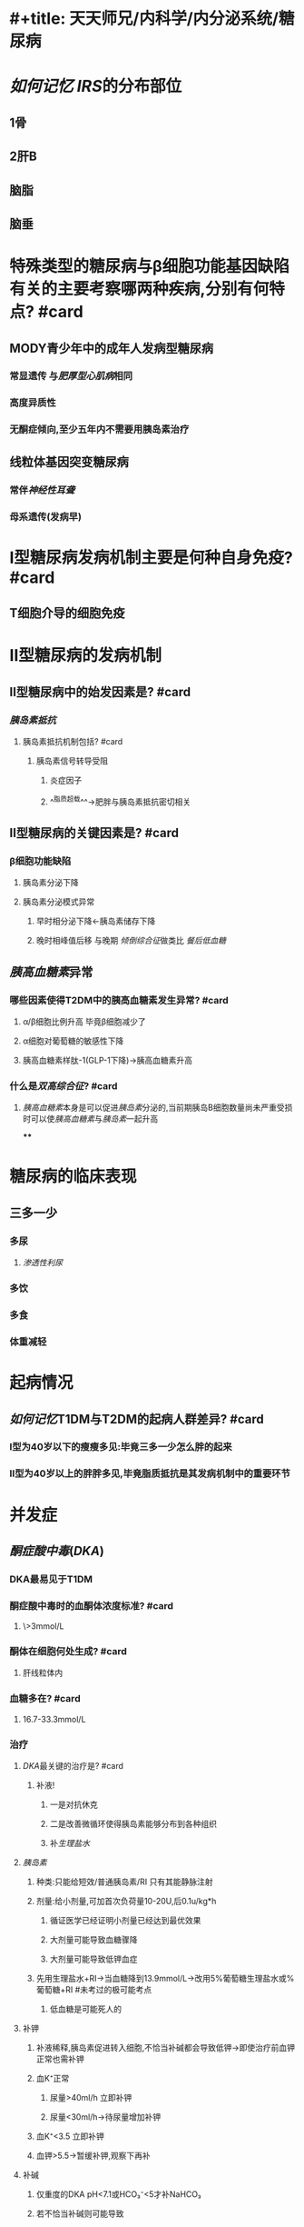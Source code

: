 * #+title: 天天师兄/内科学/内分泌系统/糖尿病
* [[如何记忆]] [[IRS]]的分布部位
:PROPERTIES:
:id: 63494e69-c540-497c-b788-79e07d13c12c
:END:
** 1骨
** 2肝B
** 脑脂
** 脑垂
* 特殊类型的糖尿病与β细胞功能基因缺陷有关的主要考察哪两种疾病,分别有何特点? #card
** MODY青少年中的成年人发病型糖尿病
:PROPERTIES:
:collapsed: true
:END:
*** 常显遗传 与[[肥厚型心肌病]]相同
*** 高度异质性
*** 无酮症倾向,至少五年内不需要用胰岛素治疗
** 线粒体基因突变糖尿病
:PROPERTIES:
:collapsed: true
:END:
*** 常伴[[神经性耳聋]]
*** 母系遗传(发病早)
* Ⅰ型糖尿病发病机制主要是何种自身免疫? #card
:PROPERTIES:
:collapsed: true
:END:
** T细胞介导的细胞免疫 [[../assets/image_1665901125054_0.png]]
* Ⅱ型糖尿病的发病机制
:PROPERTIES:
:collapsed: true
:END:
** Ⅱ型糖尿病中的始发因素是? #card
:PROPERTIES:
:collapsed: true
:END:
*** [[胰岛素抵抗]]
**** 胰岛素抵抗机制包括? #card
:PROPERTIES:
:id: 634ba296-6462-4e59-a3e8-c1d58b18d225
:END:
***** 胰岛素信号转导受阻
****** 炎症因子
****** ^^脂质超载^^→肥胖与胰岛素抵抗密切相关
** Ⅱ型糖尿病的关键因素是? #card
:PROPERTIES:
:collapsed: true
:END:
*** β细胞功能缺陷
:PROPERTIES:
:collapsed: true
:END:
**** 胰岛素分泌下降
**** 胰岛素分泌模式异常
***** 早时相分泌下降←胰岛素储存下降
***** 晚时相峰值后移 与晚期 [[倾倒综合征]]做类比 [[餐后低血糖]]
** [[胰高血糖素]]异常
*** 哪些因素使得T2DM中的胰高血糖素发生异常? #card
**** α/β细胞比例升高 毕竟β细胞减少了
**** α细胞对葡萄糖的敏感性下降
**** 胰高血糖素样肽-1(GLP-1下降)→胰高血糖素升高
*** 什么是[[双高综合征]]? #card
**** [[胰高血糖素]]本身是可以促进[[胰岛素]]分泌的,当前期胰岛B细胞数量尚未严重受损时可以使[[胰高血糖素]]与[[胰岛素]]一起升高
****
* 糖尿病的临床表现
:PROPERTIES:
:collapsed: true
:END:
** 三多一少
:PROPERTIES:
:collapsed: true
:END:
*** 多尿
:PROPERTIES:
:collapsed: true
:END:
**** [[渗透性利尿]]
*** 多饮
*** 多食
*** 体重减轻
* 起病情况
** [[如何记忆]]T1DM与T2DM的起病人群差异? #card
:PROPERTIES:
:collapsed: true
:END:
*** Ⅰ型为40岁以下的瘦瘦多见:毕竟三多一少怎么胖的起来
*** Ⅱ型为40岁以上的胖胖多见,毕竟脂质抵抗是其发病机制中的重要环节
* 并发症
** [[酮症酸中毒]]([[DKA]])
:PROPERTIES:
:collapsed: true
:END:
*** DKA最易见于T1DM
*** 酮症酸中毒时的血酮体浓度标准? #card
:PROPERTIES:
:collapsed: true
:END:
**** \>3mmol/L
*** 酮体在细胞何处生成? #card
:PROPERTIES:
:collapsed: true
:END:
**** 肝线粒体内
*** 血糖多在? #card
:PROPERTIES:
:collapsed: true
:END:
**** 16.7-33.3mmol/L
*** 治疗
:PROPERTIES:
:collapsed: true
:END:
**** [[DKA]]最关键的治疗是? #card
:PROPERTIES:
:collapsed: true
:END:
***** 补液!
:PROPERTIES:
:collapsed: true
:END:
****** 一是对抗休克
****** 二是改善微循环使得胰岛素能够分布到各种组织
****** 补[[生理盐水]]
**** [[胰岛素]]
:PROPERTIES:
:collapsed: true
:END:
***** 种类:只能给短效/普通胰岛素/RI 只有其能静脉注射
***** 剂量:给小剂量,可加首次负荷量10-20U,后0.1u/kg*h
:PROPERTIES:
:collapsed: true
:END:
****** 循证医学已经证明小剂量已经达到最优效果
****** 大剂量可能导致血糖骤降
****** 大剂量可能导致低钾血症
***** 先用生理盐水+RI→当血糖降到13.9mmol/L→改用5%葡萄糖生理盐水或%葡萄糖+RI #未考过的极可能考点
:PROPERTIES:
:collapsed: true
:END:
****** 低血糖是可能死人的
**** 补钾
:PROPERTIES:
:collapsed: true
:END:
***** 补液稀释,胰岛素促进转入细胞,不恰当补碱都会导致低钾→即使治疗前血钾正常也需补钾
***** 血K⁺正常
:PROPERTIES:
:collapsed: true
:END:
****** 尿量>40ml/h 立即补钾
****** 尿量<30ml/h→待尿量增加补钾
***** 血K⁺<3.5 立即补钾
***** 血钾>5.5→暂缓补钾,观察下再补
**** 补碱
:PROPERTIES:
:collapsed: true
:END:
***** 仅重度的DKA pH<7.1或HCO₃⁻<5才补NaHCO₃
***** 若不恰当补碱则可能导致
:PROPERTIES:
:collapsed: true
:END:
****** 解离曲线左移
****** K⁺进入细胞内
****** 反跳性碱中毒
****** 反常性脑脊液酸中毒
:PROPERTIES:
:collapsed: true
:END:
******* CO₂穿过血脑屏障的速度>HCO₃⁻
****** [[脑水肿]]
:PROPERTIES:
:collapsed: true
:END:
******* 不恰当补碱: 氧解离左移
******* 缺氧
******* 不恰当补液
******* 血糖下降过快:→渗透压不平衡
******* 渗透压不平衡
******* 使用[[甘露醇]]:临床上用其来治疗脑水肿但事[[DKA]]所致的需要慎用[[甘露醇]]
** {{embed ((6354d355-77ca-453a-a48d-05c541eaad4f))}}
** DKA,HHS与低血糖昏迷如何鉴别? #card
:PROPERTIES:
:collapsed: true
:END:
*** DKA与HHS为脱水所以皮肤为干燥的
*** 低血糖时交感神经兴奋所以为潮湿的
** 慢性并发症
:PROPERTIES:
:collapsed: true
:END:
*** 糖尿病肾病多发生的在糖尿病病史超过多少年的人? #card
:PROPERTIES:
:collapsed: true
:END:
**** 10
*** 糖尿病肾病Ⅲ期最重要的诊断指标是尿蛋白量为? #card
:PROPERTIES:
:collapsed: true
:END:
**** 微量蛋白尿30-300mg/d
*** 慢性糖尿病Ⅰ,Ⅱ期为什么滤过增加? #card
:PROPERTIES:
:collapsed: true
:END:
**** 与内皮细胞通透性增加有关
*** 糖尿病肾病的分期 
#+BEGIN_TIP
[[../assets/image_1665906213145_0.png]] 
#+END_TIP
*** 糖尿病肾病的首选治疗为何药? #card
:PROPERTIES:
:collapsed: true
:END:
**** 用[[ACEI/ARB]]将血压降到130/80
:PROPERTIES:
:collapsed: true
:END:
***** 能减低尿蛋白
***** 能增敏胰岛素受体
**** 不宜用激素
*** 糖尿病视网膜病变的分期
:PROPERTIES:
:collapsed: true
:END:
**** #+BEGIN_TIP
[[../assets/image_1665906660583_0.png]] 
#+END_TIP
**** 软性渗出主要是渗出蛋白质
***
* 糖尿病的辅助检查
:PROPERTIES:
:collapsed: true
:END:
** 尿糖与血糖检查谁更重要? #card
:PROPERTIES:
:collapsed: true
:END:
*** 血糖
*** 尿糖受肾糖阈影响,其与糖尿病无直接关系只能作为检查线索
** 确诊标准 任一一项
:PROPERTIES:
:collapsed: true
:END:
*** 空腹血糖:FPG>=7mmol/L(英语F for fasting 禁食 隔夜禁食8小时 第二日早上空腹测血糖)
*** OGTT,2小时>11.1
*** 症状,任意时间>11.1
** 肾性糖尿有无糖耐量减低? #card
:PROPERTIES:
:collapsed: true
:END:
*** 无
** 糖化血红蛋白能否显示瞬时水平? #card
:PROPERTIES:
:collapsed: true
:END:
*** 不能
** 糖化血红蛋白能否显示血糖的波动情况? #card
:PROPERTIES:
:collapsed: true
:END:
*** 不能
** 糖化血红蛋白能否显示曾经发生过的低血糖? #card
:PROPERTIES:
:collapsed: true
:END:
*** 不能
** 糖化血糖的控制目标是小于? #card
:PROPERTIES:
:collapsed: true
:END:
*** 7%
* 糖尿病的病情监测
** [[../assets/image_1665908571261_0.png]]
** 空腹血糖的监测指标为? #card
:PROPERTIES:
:collapsed: true
:END:
*** 4.4-7mmol/L
** 非空腹血糖的监测指标为? #card
:PROPERTIES:
:collapsed: true
:END:
*** <=10
** 脂类LDL-C未合并ASCVD例如冠心病时要求小于? #card #未考过的极可能考点
:PROPERTIES:
:id: 6354d355-d129-4377-ab82-f9218358043b
:END:
*** 2.6mmol/L 爱点肉
** 脂类LDL-C合并ASCVD时要求小于? #未考过的极可能考点
:PROPERTIES:
:id: 6354d355-7a97-4da1-988f-fc8d00c3a5da
:END:
*** 1.8 一点吧
** 糖尿病治疗首选哪类降脂药?但是当何时需要换用另一种降脂药? #未考过的极可能考点
:PROPERTIES:
:collapsed: true
:ID:       47ff2c70-c4e0-44b0-a4b3-aa039f00a52a
:END:
*** 首选[[他汀类]]药物,但是当甘油三酯>5.7时首选[[贝特类]],其目的是减少[[胰腺炎]]的发生
*** 注意 甘油三酯的监测指标为<1.7
* 糖尿病的治疗
:PROPERTIES:
:id: 634d59cc-1095-4588-ada0-5ea79180f669
:END:
** 瓜糖给胖胖,尿奶给瘦瘦
** [[胰岛素]]
:PROPERTIES:
:END:
*** T1DM当然是首选胰岛素,但是哪些情况的T2DM也需要使用呢? #card
:PROPERTIES:
:collapsed: true
:END:
**** [[../assets/image_1665908949059_0.png]]
*** 胰岛素的制剂类型
:PROPERTIES:
:collapsed: true
:END:
**** [[../assets/image_1665909536616_0.png]]
*** 采用胰岛素替代治疗后的早晨空腹血糖仍较高,可能的原因是? #card
:PROPERTIES:
:collapsed: true
:END:
**** [[../assets/image_1665909744292_0.png]]
*** 当发生DKA,HHS,糖尿病肾病,糖心,糖视网膜时都选择何药物? #card
:PROPERTIES:
:collapsed: true
:END:
**** [[胰岛素]]
** [[GLP-1]]与 [[DPP-Ⅳ]]
:PROPERTIES:
:collapsed: true
:END:
*** [[../assets/image_1665910347687_0.png]]
*** [[../assets/image_1665981416215_0.png]]
*** GLP-1有种减肥的感觉,所以适用于Ⅱ型肥胖者
** [[双胍类]]
:PROPERTIES:
:END:
*** 机制
**** 使肝糖原的分解减少
**** 增加靶组织对胰岛素的敏感性增加 T2DM? #card
:PROPERTIES:
:id: 634cdc4f-c848-4084-bb1a-25ec66982cff
:END:
**** 葡萄糖的摄取与无氧氧化增加
**** 乳酸循环下降→无氧氧化增加+乳酸循环下降→该药有个*最严重*的不良反应就是乳酸酸中毒
*** 特点
**** 不增加体重,延缓血管并发症,改善血脂
**** 最主要的不良反应是胃肠道反应,最严重的反应是乳酸酸中毒

[[如何记忆]]: 将胍与阿卡波糖想象成固体不易消化
*** 应用
**** [[T2DM]]的一线药 ((634cdc4f-c848-4084-bb1a-25ec66982cff))? #card
**** 禁用于
***** 严重肾功能不全 GFR<45 乳酸排不走
***** 严重肝功能不全
*****
***
** [[α-糖苷酶抑制剂]]
:PROPERTIES:
:id: 634d59cc-1e6f-4ced-a287-fd59108e8d01
:END:
*** 特点
**** 不增加体重
**** 最主要的不良反应是胃肠道反应
*** 应用
**** 控制餐后高血糖,要求在进食第一口食物立即使用
**** 禁用于慢性肠胃病
** [[磺脲类]]
:PROPERTIES:
:collapsed: true
:END:
*** [[胰岛素的分泌机制]]
**** 葡萄糖经过GLUT2进入胰岛B细胞→产生ATP增多→胰岛素敏感的钾通道关闭→细胞膜去极化→L型钙通道开放→Ca²⁺内流触发装有胰岛素的囊泡释放
**** [[磺脲类]]与[[格列奈类]]通过作用于胰岛素敏感的钾通道,使之关闭,从而*非胰岛素依赖性*使胰岛素分泌
**** 对比 [[GLP-1]]使葡萄糖释放为*胰岛素依赖型*,作用于GLP-1受体,使体内的ATP(ATP来源于葡萄糖的氧化)→cAMP
**** 因此 [[磺脲类]]与 [[格列奈类]]相比于 [[GLP-1]]时的明显缺点是可能会造成明显的低血糖
*** [[../assets/image_1665983385675_0.png]]
** [[格列奈类]]
:PROPERTIES:
:id: 634d59cc-13cd-49fc-a5e4-28a0583911c0
:END:
*** 主要刺激胰岛素早时相分泌,起效快,持续短
*** 低血糖的不良反应没有磺尿类常见
** [[SGLT-2抑制剂]] #未考过的极可能考点
:PROPERTIES:
:collapsed: true
:END:
*** [[../assets/image_1665983908110_0.png]]
*** [[SGLT-2]]主要存在近端小管,减少葡萄糖重吸收→肾糖阈降低
*** [[../assets/image_1665984253018_0.png]]
**** [[SGLT-2抑制剂]]对于内分泌,心内,与肾内均有改善作用
*** [[../assets/image_1665984394488_0.png]]
*** [[如何记忆]]:把所有都清干*净*
*** [[慢性心衰]]的四架马车
**** 金三角:ACEI/ARB, [[β受体阻滞剂]], [[醛固酮受体拮抗剂]]
**** [[SGLT-2抑制剂]]
****
** 降低餐后血糖可以选用哪些药物? #card
*** ((634d59cc-1e6f-4ced-a287-fd59108e8d01))适用于胖
*** ((634d59cc-13cd-49fc-a5e4-28a0583911c0)),适用于瘦子
**
